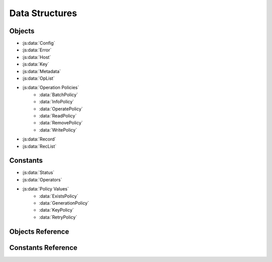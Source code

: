 .. _objects:

Data Structures
---------------

Objects
+++++++
* :js:data:`Config`
* :js:data:`Error`
* :js:data:`Host`
* :js:data:`Key`
* :js:data:`Metadata`
* :js:data:`OpList`
* :js:data:`Operation Policies`
    * :data:`BatchPolicy`
    * :data:`InfoPolicy`
    * :data:`OperatePolicy`
    * :data:`ReadPolicy`
    * :data:`RemovePolicy`
    * :data:`WritePolicy`
* :js:data:`Record`
* :js:data:`RecList`

Constants
+++++++++
* :js:data:`Status`
* :js:data:`Operators`
* :js:data:`Policy Values`
    * :data:`ExistsPolicy`
    * :data:`GenerationPolicy`
    * :data:`KeyPolicy`
    * :data:`RetryPolicy`

Objects Reference
+++++++++++++++++
.. js:data:: Config

   Config is an object with attribute hosts

   .. attribute:: hosts

      an instance of array of :js:data:`Host` [Host]

.. js:data:: Host
    
    Host is an object with attributes addr and port

    .. attribute:: addr

        string datatype, address of the aerospike host.

    .. attribute:: port

       Integer datatype, port of the aerospike host

.. js:data:: Error

    Error is an object with attributes code, file, func, line

    .. attribute:: code

        is a constant of type :js:data:`Status`, it is the return status of any database
        operation

    .. attribute:: file

       string datatype.
       if code is not :attr:`AEROSPIKE_OK`, this field is populated. 
       The file in which the error occured

    .. attribute:: func

       string datatype.
       if code is not :attr:`AEROSPIKE_OK`, this field is populated. 
       The function in which the error occured
       
    .. attribute:: line

       integer datatype
       if code is not :attr:`AEROSPIKE_OK`, this field is populated. 
       The line number in which the error occured


.. js:data:: Key

    Key is an object with attributes ns,set and key.

    .. attribute:: ns

        string datatype, refers to namespace to which the key belongs to
 
    .. attribute:: set

        string, refers to set to which the key belongs to

    .. attribute:: key

        could be of type string,integer and Buffer, it contains value of the key 

.. js:data:: Metadata

    Metadata is an object with attributes ttl,gen

    .. attribute:: ttl

        Integer datatype, specifies the time to live, for a record
    
    .. attribute:: gen

        Integer datatype, specifies the generation of the record


.. js:data:: Record
    
    Record is an object with attributes key, metadata and bins 

    .. attribute:: key
        
        key is an instance of :js:data:`Key` 

    .. attribute:: metadata

       metadata is an instance of :js:data:`Metadata`

    .. attribute:: bins

       bins is an instance of object

.. js:data:: RecList

    Instance of an Object datatype, whose attributes are recstatus and record

    .. attribute:: recstatus

       is an instance of :js:data:`Status`. 
       
    .. attribute:: record

       is an instance of :js:data:`Record`. 
       record attribute in RecList, is undefined if recstatus is not :attr:`AEROSPIKE_OK`
       used in batch_get operation, which returns a list of record

.. js:data:: OpList

   Instance of an object, whose attributes are operation, binname, binvalue

    .. attribute:: operation.

      is an instance of :js:data:`Operators`, to specify the type of operation.

    .. attribute:: binname

      string datatype, name of the bin in the record, on which the operation has to be 
      performed

    .. attribute:: binvalue

       instance of an [string|integer|Buffer]. Value to be updated on the bin, by performing 
       the above operation.
.. js:data:: Policy

    Policies define the behavior of database operations.
    Policies fall into two groups: policy values and operation policies. 
    A policy value is a single value which defines how the client behaves. 
    An operation policy is a group of policy values which affect an operation.

    :program:`Policy values`
        :js:data:`Policy Values`

    .. js:data:: Operation Policies

            Operation policies are groups of policy values for a type of operation.
            The following are the operation policies.

            .. data:: BatchPolicy

                .. attribute:: timeout

                    Integer datatype.
                    Maximum time in milliseconds to wait for the operation to complete.
                    If 0 (zero),  then the value will default to global default timeout value

            .. data:: InfoPolicy

                .. attribute:: check_bounds

                    Boolean datatype
                    Ensure the request is within allowable size limits

                .. attribute:: send_as_is

                    Boolean datatype.
                    Send request without any further processing

                .. attribute:: timeout
   
                    Integer datatype.
                    Maximum time in milliseconds to wait for the operation to complete.
                    If 0 (zero), then the value will default to global default timeout value

            .. data:: OperatePolicy

                .. attribute:: key

                    an instance of :data:`KeyPolicy`
                    Specifies the behavior for the key. 

                .. attribute:: gen

                   an instance of :data:`GenerationPolicy`
                   Specifies the behavior for the generation value

                .. attribute:: retry

                   an instance of :data:`RetryPolicy`
                   Specifies the behavior for failed operations.

            .. data:: ReadPolicy

                .. attribute:: key

                    an instance of :data:`KeyPolicy`
                    Specifies the behavior for the key. 

                .. attribute:: timeout

                    Integer datatype.
                    Maximum time in milliseconds to wait for the operation to complete.
                    If 0 (zero), then the value will default to global default timeout value

            .. data:: RemovePolicy

                .. attribute:: gen

                    an instance of :data:`GenerationPolicy`
                    Specifies the behavior for the generation value

                .. attribute:: generation

                    Integer datatype.
                    The generation of the record

                .. attribute:: key

                    an instance of :data:`KeyPolicy`
                    Specifies the behavior for the key. 

                .. attribute:: retry

                    an instance of :data:`RetryPolicy`
                    Specifies the behavior of failed operations

            .. data:: WritePolicy

                .. attribute:: gen

                    an instance of :data:`GenerationPolicy`
                    Specifies the behaviour for the generation value

                .. attribute:: exists

                    an instance of :data:`ExistsPolicy`
                    Specifies the behavior for the existence of the record

                .. attribute:: key

                    an instance of :data:`KeyPolicy`
                    Specifies the behavior for the key. 

                .. attribute:: retry

                    an instance of :data:`RetryPolicy`
                    Specifies the behavior of failed operations
                
                .. attribute:: timeout

                    Integer datatype.
                    Maximum time in milliseconds to wait for the operation to complete.
                    If 0 (zero), then the value will default to global default values.

Constants Reference
+++++++++++++++++++

.. js:data:: Operators

    list of operations that can be performed by invoking :js:func:`operate` call to 
    to aerospike server.

    .. attribute:: WRITE

       To write a bin in the record.

    .. attribute:: READ

       To read a bin in the record 

    .. attribute:: INCR

       To increment the given value to a bin, whose type is integer.

    .. attribute:: PREPEND

       To prepend the given string to a bin, whose type is string.

    .. attribute:: APPEND

       To append the given string to a bin, whose type is string.

    .. attribute:: TOUCH

       To increase the ttl(time to live)  of the record.

.. js:data:: Policy Values

    The following are the policy values
    
    .. data:: KeyPolicy
    
        .. attribute:: UNDEF
    
            The policy is undefined
    
        .. attribute:: DIGEST

            Send the digest value of the key.
            This is the recommended mode of operation. 
            This calculates the digest and send the digest to the server. The digest is only calculated on the client, and not on the server. 
    
        .. attribute:: SEND 

            Send the key.
            This policy is ideal if you want to reduce the number of bytes sent over the network. 
            This will only work if the combination the set and key value are less than 20 bytes, which is the size of the digest.
            This will also cause the digest to be computer once on the client and once on the server.
            If your values are not less than 20 bytes, then you should just use Policy.Key.DIGEST

    .. data:: RetryPolicy

        .. attribute:: UNDEF
        
            The policy is undefined

        .. attribute:: NONE

            Only attempt an operation once

        .. attribute:: ONCE

            If an operation fails, attempt the operation one more time

    .. data:: GenerationPolicy

        .. attribute:: UNDEF

            The policy is undefined

        .. attribute:: IGNORE

            Write a record, regardless of generation

        .. attribute:: EQ

            Write a record, ONLY if generations are equal 

        .. attribute:: GT

            Write a record, ONLY if local generation is greater-than remote generation

        .. attribute:: DUP

            Write a record creating a duplicate, ONLY if the generation collides

    .. data:: ExistsPolicy

        .. attribute:: UNDEF

            The policy is undefined

        .. attribute:: IGNORE

            Write the record, regardless of existence

        .. attribute:: CREATE

            Create a record, ONLY if it doesn't exist

        .. attribute:: UPDATE

            Update a record, ONLY if it exists

            Warning : Not yet implemented

.. js:data:: Status

    Error codes returned by the aerospike server for all the database operations

    .. attribute:: AEROSPIKE_OK = 0

        Generic Success.

    .. attribute:: AEROSPIKE_ERR = 100

        Generic Error.

    .. attribute:: AEROSPIKE_ERR_CLIENT = 200

        Generic client API usage error.

    .. attribute:: AEROSPIKE_ERR_PARAM = 201 

        Invalid client API parameter.

    .. attribute:: AEROSPIKE_ERR_CLUSTER = 300 

        Generic cluster discovery & connection error.

    .. attribute:: AEROSPIKE_ERR_TIMEOUT = 400 

       Request timed out.

    .. attribute:: AEROSPIKE_ERR_THROTTLED = 401 

       Request randomly dropped by client for throttling.
       Warning -- Not yet supported.

    .. attribute:: AEROSPIKE_ERR_SERVER = 500 

       Generic error returned by server.

    .. attribute:: AEROSPIKE_ERR_REQUEST_INVALID = 501 

       Request protocol invalid, or invalid protocol field.

    .. attribute:: AEROSPIKE_ERR_NAMESPACE_NOT_FOUND = 502 

        Namespace in request not found on server.
        Warning -- Not yet supported, shows as :attr:`AEROSPIKE_ERR_REQUEST_INVALID`.

    .. attribute:: AEROSPIKE_ERR_SERVER_FULL = 503 
        
        The server node is running out of memory and/or storage device space
        reserved for the specified namespace.

    .. attribute:: AEROSPIKE_ERR_CLUSTER_CHANGE = 504 

         A cluster state change occurred during the request.

    .. attribute:: AEROSPIKE_ERR_RECORD = 600 

        Generic record error.

    .. attribute:: AEROSPIKE_ERR_RECORD_BUSY = 601 

         Too may concurrent requests for one record - a "hot-key" situation.

    .. attribute:: AEROSPIKE_ERR_RECORD_NOT_FOUND = 602 

        Record does not exist in database. May be returned by read, or write with policy Exists.UPDATE
        Warning Exists.UPDATE not yet supported.

    .. attribute:: AEROSPIKE_ERR_RECORD_EXISTS = 603 

        Record already exists. May be returned by write with policy Exists.CREATE. 

    .. attribute:: AEROSPIKE_ERR_RECORD_GENERATION = 604 

        Generation of record in database does not satisfy write policy

    .. attribute:: AEROSPIKE_ERR_RECORD_TOO_BIG = 605 

        Record being (re-)written can't fit in a storage write block

    .. attribute:: AEROSPIKE_ERR_BIN_INCOMPATIBLE_TYPE = 606 

       Bin modification operation can't be done on an existing bin due to its value type




